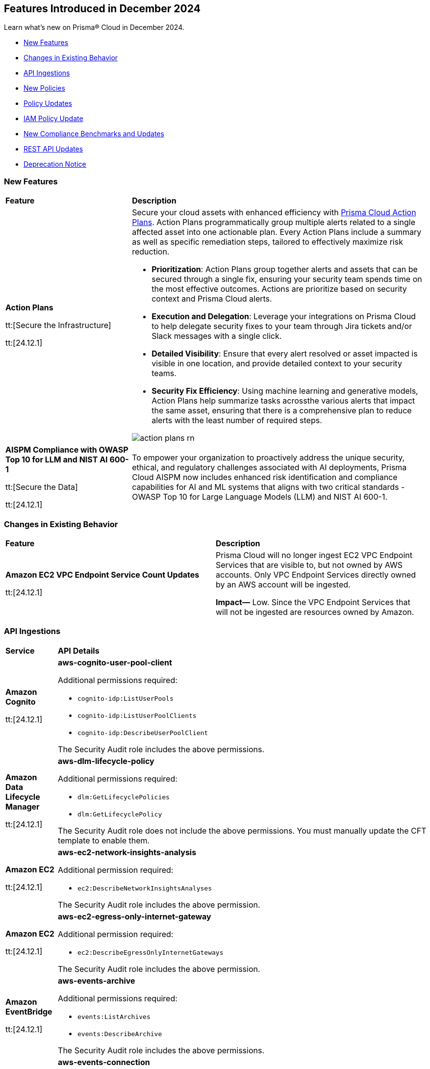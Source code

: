 == Features Introduced in December 2024

Learn what's new on Prisma® Cloud in December 2024.

//* <<announcement>>
* <<new-features>>
//* <<terraform-template-updates>>
* <<changes-in-existing-behavior>>
* <<api-ingestions>>
* <<new-policies>>
* <<policy-updates>>
* <<iam-policy-update>>
* <<new-compliance-benchmarks-and-updates>>
* <<rest-api-updates>>
* <<deprecation-notice>>
//* <<end-of-sale>>


[#new-features]
=== New Features

[cols="30%a,70%a"]
|===
|*Feature*
|*Description*

|*Action Plans*

tt:[Secure the Infrastructure]

tt:[24.12.1]
//RLP-153672

|Secure your cloud assets with enhanced efficiency with https://docs.prismacloud.io/en/enterprise-edition/content-collections/administration/action-plans[Prisma Cloud Action Plans]. Action Plans programmatically group multiple alerts related to a single affected asset into one actionable plan. Every Action Plans include a summary as well as specific remediation steps, tailored to effectively maximize risk reduction. 

* *Prioritization*: Action Plans group together alerts and assets that can be secured through a single fix, ensuring your security team spends time on the most effective outcomes. Actions are prioritize based on security context and Prisma Cloud alerts.
* *Execution and Delegation*: Leverage your integrations on Prisma Cloud to help delegate security fixes to your team through Jira tickets and/or Slack messages with a single click.
* *Detailed Visibility*: Ensure that every alert resolved or asset impacted is visible in one location, and provide detailed context to your security teams.
* *Security Fix Efficiency*: Using machine learning and generative models, Action Plans help summarize tasks acrossthe various alerts that impact the same asset, ensuring that there is a comprehensive plan to reduce alerts with the least number of required steps.

image::action-plans-rn.gif[]


|*AISPM Compliance with OWASP Top 10 for LLM and NIST AI 600-1*

tt:[Secure the Data]

tt:[24.12.1]
//RLP-153672

|To empower your organization to proactively address the unique security, ethical, and regulatory challenges associated with AI deployments, Prisma Cloud AISPM now includes enhanced risk identification and compliance capabilities for AI and ML systems that aligns with two critical standards - OWASP Top 10 for Large Language Models (LLM) and NIST AI 600-1.

|===

[#changes-in-existing-behavior]
=== Changes in Existing Behavior

[cols="50%a,50%a"]

|===
|*Feature*
|*Description*

|*Amazon EC2 VPC Endpoint Service Count Updates*

tt:[24.12.1]
//RLP-152289

|Prisma Cloud will no longer ingest EC2 VPC Endpoint Services that are visible to, but not owned by AWS accounts. Only VPC Endpoint Services directly owned by an AWS account will be ingested.

*Impact—* Low. Since the VPC Endpoint Services that will not be ingested are resources owned by Amazon.

|===

[#api-ingestions]
=== API Ingestions


[cols="50%a,50%a"]
|===
|*Service*
|*API Details*

|*Amazon Cognito*

tt:[24.12.1]

//RLP-152575

|*aws-cognito-user-pool-client*

Additional permissions required:

* `cognito-idp:ListUserPools`
* `cognito-idp:ListUserPoolClients`
* `cognito-idp:DescribeUserPoolClient`

The Security Audit role includes the above permissions.

|*Amazon Data Lifecycle Manager*

tt:[24.12.1]

//RLP-152595
|*aws-dlm-lifecycle-policy*

Additional permissions required:

* `dlm:GetLifecyclePolicies`
* `dlm:GetLifecyclePolicy`

The Security Audit role does not include the above permissions. You must manually update the CFT template to enable them.

|*Amazon EC2*

tt:[24.12.1]

//RLP-152556

|*aws-ec2-network-insights-analysis*

Additional permission required:

* `ec2:DescribeNetworkInsightsAnalyses`

The Security Audit role includes the above permission.

|*Amazon EC2*

tt:[24.12.1]

//RLP-152588

|*aws-ec2-egress-only-internet-gateway*

Additional permission required:

* `ec2:DescribeEgressOnlyInternetGateways`

The Security Audit role includes the above permission.


|*Amazon EventBridge*

tt:[24.12.1]

//RLP-152572

|*aws-events-archive*

Additional permissions required:

* `events:ListArchives`
* `events:DescribeArchive`

The Security Audit role includes the above permissions.

|*Amazon EventBridge*

tt:[24.12.1]

//RLP-152593

|*aws-events-connection*

Additional permissions required:

* `events:ListConnections`
* `events:DescribeConnection`

The Security Audit role includes the above permissions.


|*Amazon IVS*

tt:[24.12.1]

//RLP-153175

|*aws-ivs-channel*

Additional permissions required:

* `ivs:ListChannels` 
* `ivs:GetChannel`

The Security Audit role does not include the above permissions. You must manually update the CFT template to enable them.


|*Amazon Lightsail*

tt:[24.12.1]

//RLP-153174

|*aws-lightsail-storage-bucket*

Additional permission required:

* `lightsail:GetBuckets`

The Security Audit role includes the above permission.

|*Amazon Lightsail Disk*

tt:[24.12.1]

//RLP-152570

|*aws-lightsail-disk*

Additional permission required:

* `lightsail:GetDisks`

The Security Audit role includes the above permission.

|*Amazon MemoryDB*

tt:[24.12.1]

//RLP-153172
|*aws-memorydb-subnet-group*

Additional permissions required:

* `memorydb:DescribeSubnetGroups`
* `memorydb:ListTags`

The Security Audit role does not include the above permissions. You must manually update the CFT template to enable them.

|*Amazon MemoryDB*

tt:[24.12.1]

//RLP-153171
|*aws-memorydb-snapshot*

Additional permissions required:

* `memorydb:DescribeSnapshots`
* `memorydb:ListTags`

The Security Audit role does not include the above permissions. You must manually update the CFT template to enable them.

|*AWS Application Migration Service*

tt:[24.12.1]

//RLP-152978
|*aws-mgn-source-server*

Additional permission required:

* `mgn:DescribeSourceServers`

The Security Audit role does not include the above permission. You must manually update the CFT template to enable it.

|*AWS Fault Injection Service*

tt:[24.12.1]

//RLP-149977

|*aws-fis-experiment-template*

Additional permissions required:

* `fis:ListExperimentTemplates`
* `fis:GetExperimentTemplate`

The Security Audit role does not include the above permissions. You must manually update the CFT template to enable them.


|*AWS Network Manager*

tt:[24.12.1]

//RLP-153173

|*aws-network-manager-global-network-site*

Additional permissions required:

* `networkmanager:DescribeGlobalNetworks`
* `networkmanager:GetSites`

The Security Audit role only includes `networkmanager:DescribeGlobalNetworks` permission.

You must manually include `networkmanager:GetSites` permission in the CFT template to enable it.

|*Amazon Recycle Bin*

tt:[24.12.1]

//RLP-153169

|*aws-recycle-bin-ebs-snapshot-rule*

Additional permissions required:

* `rbin:ListRules`
* `rbin:GetRule`
* `rbin:ListTagsForResource`

The Security Audit role does not include the above permissions. You must manually update the CFT template to enable them.


|*Amazon SageMaker*

tt:[24.12.1]

//RLP-152567

|*aws-sagemaker-notebook-instance-lifecycle-config*

Additional permissions required:

* `sagemaker:ListNotebookInstanceLifecycleConfigs`
* `sagemaker:DescribeNotebookInstanceLifecycleConfig`

The Security Audit role includes the above permissions.

|*Amazon S3*

tt:[24.12.1]

//RLP-152559

|*aws-s3-multi-region-access-point*

Additional permission required:

* `s3:ListMultiRegionAccessPoints`

The Security Audit role includes the above permission.

|*Amazon Transcribe*

tt:[24.12.1]

//RLP-152594

|*aws-transcribe-transcription-job*

Additional permissions required:

* `transcribe:ListTranscriptionJobs`
* `transcribe:GetTranscriptionJob`

The Security Audit role only includes `transcribe:ListTranscriptionJobs` permission.

You must manually include `transcribe:GetTranscriptionJob` permission in the CFT template to enable it.


|*Azure Active Directory*

tt:[24.12.1]

//RLP-152710

|*azure-active-directory-role-assignment-schedules*

Additional permission required:

* `RoleAssignmentSchedule.Read.Directory`

The Reader role includes the above permission.


|*Azure Application Insights*

tt:[24.12.1]

//RLP-152944

|*azure-application-insights-workbooks*

Additional permission required:

* `Microsoft.Insights/Workbooks/Read`

The Reader role includes the above permission.

|*Azure API Management*

tt:[24.12.1]

//RLP-152712

|*azure-api-management-service-subscriptions*

Additional permissions required:

* `Microsoft.ApiManagement/service/read` 
* `Microsoft.ApiManagement/service/subscriptions/read`

The Reader role includes the above permissions.

|*Azure App Service*

tt:[24.12.1]

//RLP-152983

|*azure-app-service-connections*

Additional permissions required:

* `Microsoft.Web/connections/Read`
* `Microsoft.Resources/subscriptions/resourceGroups/read`

The Reader role includes the above permissions.


|*Azure Automation Accounts*

tt:[24.12.1]

//RLP-152714

|*azure-automation-account-hybrid-runbook-workers*

Additional permissions required:

* `Microsoft.Automation/automationAccounts/read` 
* `Microsoft.Automation/automationAccounts/hybridRunbookWorkerGroups/hybridRunbookWorkers/read`

The Reader role includes the above permissions.


|*Azure Compute*

tt:[24.12.1]

//RLP-152979

|*azure-compute-restore-point-collections*

Additional permission required:

* `Microsoft.Compute/restorePointCollections/read`

The Reader role includes the above permission.

|*Azure Compute*

tt:[24.12.1]

//RLP-152976

|*azure-compute-proximity-placement-groups*

Additional permission required:

* `Microsoft.Compute/proximityPlacementGroups/read`

The Reader role includes the above permission.

|*Azure Machine Learning*

tt:[24.12.1]

//RLP-152705

|*azure-machine-learning-workspace-diagnostic-settings*

Additional permissions required:

* `Microsoft.MachineLearningServices/workspaces/read`
* `Microsoft.Insights/DiagnosticSettings/Read`

The Reader role includes the above permissions.


|*Azure Virtual WAN*

tt:[24.12.1]

//RLP-152956

|*azure-virtual-wan-virtual-hubs*

Additional permission required:

* `Microsoft.Network/virtualHubs/read`

The Reader role includes the above permission.


|*Google App Engine*

tt:[24.12.1]

//RLP-152631

|*gcloud-app-engine-service-version*

Additional permissions required:

* `appengine.services.list`
* `appengine.versions.list`

The Viewer role includes the above permissions.

|*Google App Engine*

tt:[24.12.1]

//RLP-152630

|*gcloud-app-engine-service*

Additional permission required:

* `appengine.services.list`

The Viewer role includes the above permission.


|*Google App Engine*

tt:[24.12.1]

//RLP-152628

|*gcloud-app-engine-domain-mapping*

Additional permission required:

* `appengine.applications.get`

The Viewer role includes the above permission.

|*Google Bigquery Data Policy*

tt:[24.12.1]

//RLP-152706

|*gcloud-bigquery-data-policy*

Additional permissions required:

* `bigquery.dataPolicies.list`
* `bigquery.dataPolicies.getIamPolicy`

The Viewer role includes the above permissions.


|*Google Integration Connectors*

tt:[24.12.1]

//RLP-152611

|*gcloud-integration-connectors-endpoint-attachment*

Additional permission required:

* `connectors.endpointAttachments.list`

The Viewer role includes the above permission.

|*Google Integration Connectors*

tt:[24.12.1]

//RLP-151553

|*gcloud-integration-connectors-custom-connector-version*

Additional permissions required:

* `connectors.customConnectors.list`
* `connectors.customConnectorVersions.list`

The Viewer role includes the above permissions.

|*Google Integration Connectors*

tt:[24.12.1]

//RLP-151552

|*gcloud-integration-connectors-custom-connector*

Additional permission required:

* `connectors.customConnectors.list`

The Viewer role includes the above permission.

|*OCI Vaults*

tt:[24.12.1]

//RLP-149812

|*oci-vault-secret-versions*

Additional permissions required:

* `SECRET_INSPECT`
* `SECRET_VERSION_INSPECT`

The Reader role includes the above permissions.

|===

[#new-policies]
=== New Policies

[cols="40%a,60%a"]
|===
|*Policies*
|*Description*

|*Alibaba Cloud VPC flow log not enabled*

tt:[24.12.1]
//RLP-153196

|This policy identifies Virtual Private Clouds (VPCs) where flow logs are not enabled.

VPC flow logs capture information about the traffic entering and exiting network interfaces in the VPC. Without VPC flow logs, there is limited visibility into network traffic, making it challenging to detect and investigate suspicious activities, potential data breaches, or security policy violations. Enabling VPC flow logs enhances network monitoring, improves threat detection, and supports compliance requirements.

As a security best practice, it is recommended to enable VPC flow logs.

*Policy Severity—* Informational

*Policy Type—* Config

*RQL—* 
----
config from cloud.resource where cloud.type = 'alibaba_cloud' and api.name = 'alibaba-cloud-vpc' AND json.rule = vpcFlowLogs[*].flowLogId does not exist and status equal ignore case Available
----

|*Alibaba Cloud OSS bucket logging not enabled*

tt:[24.12.1]
//RLP-153239

|This policy identifies Alibaba Cloud Object Storage Service (OSS) buckets that do not have logging enabled.

Enabling logging for OSS buckets helps capture access and operation events, which are critical for security monitoring, troubleshooting, and auditing. Without logging, you lack visibility into who accesses and interacts with your bucket, potentially missing unauthorized access or suspicious behaviour.

As a security best practice, it is recommended to enable logging for OSS buckets.

*Policy Severity—* Informational

*Policy Type—* Config

*RQL—* 
----
config from cloud.resource where cloud.type = 'alibaba_cloud' and api.name = 'alibaba-cloud-oss-bucket-info' AND json.rule = bucket.logging.targetBucket does not exist
----

|*AWS ECR private repository with cross-account access*

tt:[24.12.1]
//RLP-153409

|This policy identifies AWS ECR private repository that are configured with cross-account access. 

An ECR repository is a storage location within Amazon Elastic Container Registry (ECR) where Docker container images are stored and managed. Granting cross-account access to an ECR repository risks unauthorized access and data exposure, requiring strict policy controls and monitoring.

It is recommended to implement strict access controls and allow only trusted entities to access to an ECR repository to mitigate security risks.

*Policy Severity—* Low

*Policy Type—* Config

*RQL—* 
----
config from cloud.resource where cloud.type = 'aws' AND api.name = 'aws-ecr-get-repository-policy' AND json.rule = policy.Statement[?any(Effect equals Allow and (Principal.AWS does not equal * and Principal does not equal * and Principal.AWS contains arn and Principal.AWS does not contain $.registryId))] exists
----

|*AWS CloudWatch Log groups not encrypted by Customer Managed Key (CMK)*

tt:[24.12.1]
//RLP-153310

|This policy identifies AWS CloudWatch Log groups that are encrypted using the default KMS key instead of CMK (Customer Managed Key) or using a CMK that is disabled.

A CloudWatch Log Group is a collection of log streams that share the same retention, monitoring, and access control settings. Encrypting with a Customer Managed Key (CMK) provides additional control over key rotation, management, and access policies compared to the default encryption.

As a security best practice, using CMK to encrypt your CloudWatch Log Groups is advisable as it gives you full control over the encrypted data.

*Policy Severity—* Low

*Policy Type—* Config

*RQL—* 
----
config from cloud.resource where api.name = 'aws-cloudwatch-log-group' as X; config from cloud.resource where api.name = 'aws-kms-get-key-rotation-status' AND json.rule = keyMetadata.keyManager does not equal CUSTOMER or (keyMetadata.keyManager equals CUSTOMER and keyMetadata.keyState equals Disabled) as Y; filter '($.X.kmsKeyId does not exist ) or ($.X.kmsKeyId exists and $.X.kmsKeyId equals $.Y.keyMetadata.arn)'; show X;
----

|*AWS MSK cluster public access is enabled*

tt:[24.12.1]
//RLP-153260

|This policy identifies the Amazon Managed Streaming for Apache Kafka (Amazon MSK) Cluster is configured with public access enabled.

Amazon MSK gives you the option to turn on public access to the brokers of MSK clusters. When the AWS MSK Cluster is public there could be posibility that the data can be exposed publicly.

It is recommended to disable the public access on the AWS MSK cluster to prevent unathourized access and complaince requirements.

*Policy Severity—* Low

*Policy Type—* Config

*RQL—* 
----
config from cloud.resource where cloud.type = 'aws' AND api.name = 'aws-msk-cluster' AND json.rule = brokerNodeGroupInfo.connectivityInfo.publicAccess.type does not equal "DISABLED"
----

|*AWS FSX Windows filesystem is not configured with file access auditing*

tt:[24.12.1]
//RLP-153253

|This policy identifies the AWS FSX Windows filesystem not configured FileAccessAuditLogLevel and FileShareAccessAuditLogLevel.

Amazon FSx for Windows File Server supports auditing of end-user access to files, folders, and file shares. FileAccessAuditLogLevel and FileShareAccessAuditLogLevel Both settings can be configured to log successful events, failed events, both, or neither, depending on your auditing requirements. Not configuring these audit logs can lead to undetected unauthorized access and non-compliance with security regulations.

It is recommended to configure both log access to files and folders and access to file shares according to your business requirements to ensure comprehensive logging, providing visibility, accountability, and compliance, and enabling effective monitoring and incident response capabilities.

*Policy Severity—* Informational

*Policy Type—* Config

*RQL—* 
----
config from cloud.resource where api.name = 'aws-fsx-file-system' AND json.rule = FileSystemType equals "WINDOWS" and ( WindowsConfiguration.AuditLogConfiguration.FileAccessAuditLogLevel equals "DISABLED" AND  WindowsConfiguration.AuditLogConfiguration.FileShareAccessAuditLogLevel equals "DISABLED") 
----

|*AWS EMR cluster is not enabled with termination protection*

tt:[24.12.1]
//RLP-153170

|This policy identifies the AWS EMR Cluster that is not enabled with termination protection.

Termination protection protects your clusters from accidental termination, When termination protection is enabled, any attempt to terminate the cluster through the AWS Management Console, CLI, or API will be blocked unless the protection is explicitly disabled first. Termination protection useful for long-running or critical clusters where accidental termination could result in data loss or significant downtime.

It recommended to enable Termination protection on AWS EMR clusters from accidental termination.

*Policy Severity—* Informational

*Policy Type—* Config

*RQL—* 
----
config from cloud.resource where cloud.type = 'aws' AND api.name = 'aws-emr-describe-cluster' AND json.rule = status.state does not contain TERMINATING and terminationProtected is false
----

|*AWS Lightsail Instance does not restrict traffic on admin ports*

tt:[24.12.1]
//RLP-152878

|This policy identifies the AWS Lightsail instance having network rule with unrestricted access ("0.0.0.0/0" or "::/0") on port 22 or 3389.

The firewall in Amazon Lightsail manages inbound traffic permitted to connect to your instance via its public IP address, controlling access to specific IPs and ports. Leaving administrative ports open to unrestricted access increases the risk of unauthorized access, such as brute-force attacks, which can compromise the instance and expose sensitive data.

It is recommended to *limit* access to specific IP addresses in the firewall rules to reduce unauthorized access attempts.

*Policy Severity—* Low

*Policy Type—* Config

*RQL—* 
----
config from cloud.resource where api.name = 'aws-lightsail-instance' AND json.rule = state.name contains "running" and networking.ports[?any( accessDirection equals inbound and (cidrs contains "0.0.0.0/0" or ipv6Cidrs contains "::/0") and (((toPort == 22 or fromPort == 22) or (toPort > 22 and fromPort < 22)) or ((toPort == 3389 or fromPort == 3389) or (toPort > 3389 and fromPort < 3389))))] exists
----

|*AWS Security Group allows all ingress traffic on CIFS port (445)*

tt:[24.12.1]
//RLP-152814

|This policy identifies Security groups that allow all traffic on port 445 used by Common Internet File System (CIFS).

Common Internet File System (CIFS) is a network file-sharing protocol that allows systems to share files over a network. unrestricted CIFS access can expose your data to unauthorized users, leading to potential security risks.

It is recommended to restrict CIFS port 445 access to only trusted networks to prevent unauthorized access and data breaches.

*Policy Severity—* Informational

*Policy Type—* Config

*RQL—* 
----
config from cloud.resource where cloud.type = 'aws' AND api.name= 'aws-ec2-describe-security-groups' AND json.rule = isShared is false and (ipPermissions[?any((ipRanges[*] contains 0.0.0.0/0 or ipv6Ranges[*].cidrIpv6 contains ::/0) and ((toPort == 445 or fromPort == 445) or (toPort > 445 and fromPort < 445)))] exists)
----

|*AWS Route53 Domain transfer lock is not enabled*

tt:[24.12.1]
//RLP-152812

|This policy identifies the AWS Route53 domain which is not enabled with transfer lock.

Route 53 Domain Transfer Lock is a security feature that prevents unauthorised domain transfers by locking the domain at the registrar level. The feature sets the "clientTransferProhibited" flag, which is a registry setting enabled by the registrar to force all transfer requests to be rejected automatically. If Route 53 Domain Transfer Lock is disabled, your domain is vulnerable to unauthorized transfers, which can lead to service disruptions, data breaches, reputational damage, and financial loss.

It is recommended to enable Route 53 Domain Transfer Lock to prevent unauthorized domain transfers and protect your domain from potential security threats and disruptions.

*Policy Severity—* Low

*Policy Type—* Config

*RQL—* 
----
config from cloud.resource where cloud.type = 'aws' AND api.name = 'aws-route53-domain' AND json.rule = statusList[*] does not contain "clientTransferProhibited"
----

|*Azure Microsoft Entra ID account lockout threshold greater than 10*

tt:[24.12.1]
//RLP-152708

|This policy identifies if the account lockout threshold for Microsoft Entra ID (formerly Azure AD) accounts is configured to allow more than 10 failed login attempts before the account is locked out.

A high lockout threshold (greater than 10) increases the risk of brute-force or password spray attacks, where attackers can attempt multiple passwords over time without triggering account lockouts, leaving accounts vulnerable to unauthorized access. Setting the lockout threshold to a reasonable value (e.g., less than or equal to 10) balances usability and security by limiting the number of login attempts before an account is locked, reducing exposure to attacks while preventing frequent unnecessary lockouts for legitimate users.

As a security best practice, it is recommended to configure the account lockout threshold to less than or equal to 10.

*Policy Severity—* High

*Policy Type—* Config

*RQL—* 
----
config from cloud.resource where cloud.type = 'azure' and api.name = 'azure-active-directory-group-settings' and json.rule = values[?any( name equals LockoutThreshold and (value greater than 10 or value does not exist))] exists
----

|*Azure Microsoft Entra ID account lockout duration less than 60 seconds*

tt:[24.12.1]
//RLP-152755

|This policy identifies if the account lockout duration for Microsoft Entra ID (formerly Azure AD) accounts is configured to be less than 60 seconds. The lockout duration determines how long the account remains locked after exceeding the lockout threshold.

A lockout duration of less than 60 seconds increases the risk of brute-force or password spray attacks. Malicious actors can exploit a short lockout period to attempt multiple logins more frequently, increasing the likelihood of gaining unauthorized access. Configuring the lockout duration to be at least 60 seconds helps reduce the frequency of repeated login attempts during a brute-force attack, improving protection against such attacks while ensuring a reasonable delay for legitimate users after exceeding the threshold.

As a security best practice, it is recommended to configure the account lockout duration to greater than or equal to 60 seconds.

*Policy Severity—* High

*Policy Type—* Config

*RQL—* 
----
config from cloud.resource where cloud.type = 'azure' and api.name = 'azure-active-directory-group-settings' and json.rule = values[?any(name equals LockoutDurationInSeconds and (value less than 60 or value does not exist))] exists
----

|*Azure disk data access authentication mode not enabled*

tt:[24.12.1]
//RLP-152757

|This policy identifies if the Data Access Authentication Mode for Azure disks is disabled. This mode is crucial for controlling how users upload or export Virtual Machine Disks by requiring an Azure Entra ID role to authorize such operations.

Without enabling this mode, users can create SAS tokens to export disks without stringent identity-based restrictions. This increases the risk of unauthorized disk access or data exposure, especially in environments handling sensitive data. Enabling the Data Access Authentication Mode ensures that only users with the appropriate Data Operator for Managed Disk role in Azure Entra ID can export or manage disks. This enhances data security by preventing unauthorized disk exports and restricting access to secure download URLs.

As a security best practice, it is recommended to enable data access authentication mode for Azure disks.

*Policy Severity—* Medium

*Policy Type—* Config

*RQL—* 
----
config from cloud.resource where cloud.type = 'azure' and api.name = 'azure-disk-list' AND json.rule = dataAccessAuthMode does not equal ignore case AzureActiveDirectory and managedBy contains virtualMachines and provisioningState equal ignore case Succeeded
----

|*Azure App Service basic authentication enabled*

tt:[24.12.1]
//RLP-152759

|This policy identifies Azure App Services which have basic authentication enabled.

Basic Authentication allows local identity management for App Services without using a centralized identity provider like Azure Entra ID, posing a security risk by creating isolated identity systems that lack centralized control and are vulnerable to credential compromise and unauthorized access. Disabling Basic Authentication and integrating with a centralized solution like Azure Entra ID enhances security with stronger authentication, improved access management, and reduced attack risks.

As a security best practice, it is recommended to disable basic authentication for Azure App Services.

*Policy Severity—* Medium

*Policy Type—* Config

*RQL—* 
----
config from cloud.resource where api.name = 'azure-app-service-basic-publishing-credentials-policies' AND json.rule = properties.allow is true as X; config from cloud.resource where api.name = 'azure-app-service' AND json.rule = properties.state equal ignore case Running as Y; filter '$.X.id contains $.Y.id'; show Y;
----

|*GCP Cloud Run function is using default service account with editor role*

tt:[24.12.1]
//RLP-152780

|This policy identifies GCP Cloud Run functions that are using the default service account with the editor role.

GCP Compute Engine Default service account is automatically created upon enabling the Compute Engine API. This service account is granted the IAM basic Editor role by default, unless explicitly disabled. Assigning default service account with the editor role to cloud run functions could lead to privilege escalation. Granting minimal access rights helps in promoting a better security posture.

*Policy Severity—* Medium

*Policy Type—* Config

*RQL—* 
----
config from cloud.resource where cloud.type = 'gcp' and api.name = 'gcloud-projects-get-iam-user' AND json.rule = user contains "compute@developer.gserviceaccount.com" and roles[*] contains "roles/editor" as X; config from cloud.resource where api.name = 'gcloud-cloud-function-v2' AND json.rule = status equals ACTIVE and serviceConfig.serviceAccountEmail contains "compute@developer.gserviceaccount.com" as Y; filter ' $.X.user equals $.Y.serviceConfig.serviceAccountEmail '; show Y; 
----

|*GCP Spanner Databases not encrypted with CMEK*

tt:[24.12.1]
//RLP-152783

|This policy identifies GCP Spanner databases that are not encrypted with a Customer-Managed Encryption Key (CMEK).

Google Cloud Spanner is a scalable, globally distributed, and strongly consistent database service. By using CMEK with Spanner, you retain complete control over the encryption keys protecting your sensitive data, ensuring that only authorized users with access to these keys can decrypt and access the information. Without CMEK, data is encrypted with Google-managed keys, which may not provide the level of control required for handling sensitive data in certain industries.

It is recommended to encrypt Spanner database data using a Customer-Managed Encryption Key (CMEK).

*Policy Severity—* Low

*Policy Type—* Config

*RQL—* 
----
config from cloud.resource where cloud.type = 'gcp' AND api.name = 'gcloud-cloud-spanner-database' AND json.rule = state equal ignore case ready and encryptionConfig.kmsKeyNames does not exist
----

|*GCP Spanner Database drop protection disabled*

tt:[24.12.1]
//RLP-152786

|This policy identifies GCP Spanner Databases with drop protection disabled.

Google Cloud Spanner is a scalable, globally distributed, and strongly consistent database service. The Spanner database drop protection feature prevents accidental deletion of databases and configurations. Without drop protection enabled, a user error or malicious action could lead to irreversible data loss and service disruption for all applications relying on that Spanner instance.

It is recommended to enable drop protection on spanner database to prevent from accidental deletion.

*Policy Severity—* Informational

*Policy Type—* Config

*RQL—* 
----
config from cloud.resource where cloud.type = 'gcp' and api.name = 'gcloud-cloud-spanner-database' AND json.rule = state equal ignore case ready and enableDropProtection does not exist
----

|*GCP SQL Instance not encrypted with CMEK*

tt:[24.12.1]
//RLP-152787

|This policy identifies GCP SQL Instances that are not encrypted with Customer Managed Encryption Keys (CMEK).

Using CMEK for SQL Instances provides greater control over data at rest encryption by allowing key rotation and revocation, which enhances security and helps meet compliance requirements. Encrypting SQL Instances with CMEK ensures better data privacy management.

It is recommended to use CMEK for SQL Instance encryption.

*Policy Severity—* Low

*Policy Type—* Config

*RQL—* 
----
config from cloud.resource where cloud.type = 'gcp' and api.name = 'gcloud-sql-instances-list' AND json.rule = state equals "RUNNABLE" and diskEncryptionConfiguration.kmsKeyName does not exist 
----

|*GCP Vertex AI Workbench Instance has Secure Boot disabled*

tt:[24.12.1]
//RLP-152825

|This policy identifies GCP Vertex AI Workbench instances with Secure Boot disabled.

Secure Boot is a security feature that ensures only trusted, digitally signed software runs during the boot process, protecting against advanced threats such as rootkits and bootkits. By verifying the integrity of the bootloader and operating system, Secure Boot prevents unauthorized software from compromising the system at startup. Without Secure Boot, instances are vulnerable to persistent malware and unauthorized code that could compromise the system deeply.

It is recommended to enable Secure Boot for Vertex AI Workbench instances.

*Policy Severity—* Low

*Policy Type—* Config

*RQL—* 
----
config from cloud.resource where cloud.type = 'gcp' AND api.name = 'gcloud-vertex-ai-workbench-instance' AND json.rule = state equals "ACTIVE" AND shieldedInstanceConfig.enableSecureBoot is false
----

|*GCP Vertex AI Workbench Instance JupyterLab interface access mode set to single user*

tt:[24.12.1]
//RLP-153015

|This policy identifies GCP Vertex AI Workbench Instances with JupyterLab interface access mode set to single user.

Vertex AI Workbench Instance can be accessed using the web-based JupyterLab interface. Access mode controls the control access to this interface. Allowing access to only a single user could limit collaboration, increase chances of credential sharing, and hinder security audits and reviews of the resource.

It is recommended to avoid single user access and make use of the service account access mode for workbench instances.

*Policy Severity—* Informational

*Policy Type—* Config

*RQL—* 
----
config from cloud.resource where cloud.type = 'gcp' AND api.name = 'gcloud-vertex-ai-workbench-instance' AND json.rule = state equals "ACTIVE" and ( gceSetup.metadata.proxy-mode equals "mail" or gceSetup.metadata.proxy-user-mail exists ) 
----

|*GCP Vertex AI Workbench Instance auto-upgrade is disabled*

tt:[24.12.1]
//RLP-153017

|This policy identifies GCP Vertex AI Workbench Instances that have auto-upgrade disabled.

Auto-upgrading Google Cloud Vertex environments ensures timely security updates, bug fixes, and compatibility with APIs and libraries. It reduces security risks associated with outdated software, enhances stability, and enables access to new features and optimizations.

It is recommended to enable auto-upgrade to minimize maintenance overhead and mitigate security risks.

*Policy Severity—* Low

*Policy Type—* Config

*RQL—* 
----
config from cloud.resource where cloud.type = 'gcp' AND api.name = 'gcloud-vertex-ai-workbench-instance' AND json.rule = state equals "ACTIVE" and gceSetup.metadata.notebook-upgrade-schedule does not exist
----

|*GCP SQL database instance deletion protection is disabled*

tt:[24.12.1]
//RLP-153019

|This policy identifies GCP SQL database instances that have deletion protection disabled.

Enabling instance deletion protection on GCP SQL databases is crucial for preventing accidental data loss, especially in production environments where an unintended deletion could disrupt services and impact business continuity. Deletion protection adds an extra safeguard, requiring intentional action to disable the setting before deletion, helping teams avoid costly downtime and ensuring the availability of essential data.

It is recommended to enable deletion protection on GCP SQL database instances to prevent accidental deletion.

*Policy Severity—* Informational

*Policy Type—* Config

*RQL—* 
----
config from cloud.resource where cloud.type = 'gcp' AND api.name = 'gcloud-sql-instances-list' AND json.rule = state equals "RUNNABLE" and deletionProtectionEnabled is false
----

|*GCP Secrets Manager secret not encrypted with CMEK*

tt:[24.12.1]
//RLP-153294

|This policy identifies GCP Secrets Manager secrets that are not encrypted with a Customer-Managed Encryption Key (CMEK).

GCP Secret Manager securely stores and controls access to API keys, passwords, certificates, and other sensitive data. By using CMEK with secrets, you retain complete control over the encryption keys protecting your sensitive data, ensuring that only authorized users with access to these keys can decrypt and access the information. Without CMEK, data is encrypted with Google-managed keys, which may not provide the level of control required for handling sensitive data in certain industries.

It is recommended to encrypt Secrets Manager secrets using a Customer-Managed Encryption Key (CMEK).

*Policy Severity—* Low

*Policy Type—* Config

*RQL—* 
----
config from cloud.resource where cloud.type = 'gcp' AND api.name = 'gcloud-secretsmanager-secret' AND json.rule = replication.userManaged.replicas[*].customerManagedEncryption.kmsKeyName does not exist and replication.automatic.customerManagedEncryption.kmsKeyName does not exist
----

|*GCP Secrets Manager secret not encrypted with CMEK*

tt:[24.12.1]
//RLP-153294

|This policy identifies GCP Secrets Manager secrets that are not encrypted with a Customer-Managed Encryption Key (CMEK).

GCP Secret Manager securely stores and controls access to API keys, passwords, certificates, and other sensitive data. By using CMEK with secrets, you retain complete control over the encryption keys protecting your sensitive data, ensuring that only authorized users with access to these keys can decrypt and access the information. Without CMEK, data is encrypted with Google-managed keys, which may not provide the level of control required for handling sensitive data in certain industries.

It is recommended to encrypt Secrets Manager secrets using a Customer-Managed Encryption Key (CMEK).

*Policy Severity—* Low

*Policy Type—* Config

*RQL—* 
----
config from cloud.resource where cloud.type = 'gcp' AND api.name = 'gcloud-secretsmanager-secret' AND json.rule = replication.userManaged.replicas[*].customerManagedEncryption.kmsKeyName does not exist and replication.automatic.customerManagedEncryption.kmsKeyName does not exist
----

|===


[#policy-updates]
=== Policy Updates

[cols="35%a,65%a"]
|===
|*Policy Updates*
|*Description*

2+|*Policy Updates—RQL*

|*AWS EMR cluster is not enabled with local disk encryption*
//RLP-151949

tt:[24.12.1]

|The policy is updated to exclude different `TERMINATED` states of the EMR cluster while triggering alerts to provide more accurate results.

*Current RQL–* 
----
config from cloud.resource where api.name = 'aws-emr-describe-cluster' as X; config from cloud.resource where api.name = 'aws-emr-security-configuration' as Y; filter '($.X.status.state does not contain TERMINATING) and ($.X.securityConfiguration contains $.Y.name) and ($.Y.EncryptionConfiguration.EnableAtRestEncryption is true) and ($.Y.EncryptionConfiguration.AtRestEncryptionConfiguration.LocalDiskEncryptionConfiguration does not exist)' ; show X;
----

*Updated RQL–*
----
config from cloud.resource where api.name = 'aws-emr-describe-cluster' as X; config from cloud.resource where api.name = 'aws-emr-security-configuration' as Y; filter '($.X.status.state does not contain TERMINATING and $.X.status.state does not contain TERMINATED and $.X.status.state does not contain TERMINATED_WITH_ERRORS) and ($.X.securityConfiguration contains $.Y.name) and ($.Y.EncryptionConfiguration.EnableAtRestEncryption is true) and ($.Y.EncryptionConfiguration.AtRestEncryptionConfiguration.LocalDiskEncryptionConfiguration does not exist)' ; show X;
----

*Policy Type–* Config

*Policy Severity–* Low

*Impact–* Low. Existing alerts where the state of the EMR cluster is `TERMINATED` or `TERMINATED_WITH_ERRORS` will be resolved.


|*AWS EMR cluster is not enabled with local disk encryption using Custom key provider*
//RLP-152866

tt:[24.12.1]

|The policy RQL is updated to exclude different `TERMINATED` states of the EMR cluster  while triggering alerts to provide more accurate results.

*Current RQL–* 
----
config from cloud.resource where api.name = 'aws-emr-describe-cluster' as X; config from cloud.resource where api.name = 'aws-emr-security-configuration' as Y; filter '($.X.status.state does not contain TERMINATING) and ($.X.securityConfiguration equals $.Y.name) and ($.Y.EncryptionConfiguration.AtRestEncryptionConfiguration.LocalDiskEncryptionConfiguration exists and $.Y.EncryptionConfiguration.AtRestEncryptionConfiguration.LocalDiskEncryptionConfiguration.EncryptionKeyProviderType does not equal Custom)' ; show X;
----

*Updated RQL–*
----
config from cloud.resource where api.name = 'aws-emr-describe-cluster' as X; config from cloud.resource where api.name = 'aws-emr-security-configuration' as Y; filter '($.X.status.state does not contain TERMINATING and $.X.status.state does not contain TERMINATED and $.X.status.state does not contain TERMINATED_WITH_ERRORS) and ($.X.securityConfiguration equals $.Y.name) and ($.Y.EncryptionConfiguration.AtRestEncryptionConfiguration.LocalDiskEncryptionConfiguration exists and $.Y.EncryptionConfiguration.AtRestEncryptionConfiguration.LocalDiskEncryptionConfiguration.EncryptionKeyProviderType does not equal Custom)'; show X;
----

*Policy Type–* Config

*Policy Severity–* Low

*Impact–* Low. Existing alerts where the state of the EMR cluster is `TERMINATED` or `TERMINATED_WITH_ERRORS` will be resolved.


|*GCP PostgreSQL instance database flag log_hostname is not set to off*
//RLP-153056

tt:[24.12.1]

|The policy RQL is updated to not generate false positive alerts in case the `log_hostname` is not set by default.

*Current RQL–* 
----
config from cloud.resource where cloud.type = 'gcp' AND api.name = 'gcloud-sql-instances-list' AND json.rule = "state equals RUNNABLE and databaseVersion contains POSTGRES and (settings.databaseFlags[*].name does not contain log_hostname or settings.databaseFlags[?any(name contains log_hostname and value contains on)] exists)"  
----

*Updated RQL–*
----
config from cloud.resource where cloud.type = 'gcp' AND api.name = 'gcloud-sql-instances-list' AND json.rule = "state equals RUNNABLE and databaseVersion contains POSTGRES and settings.databaseFlags[?any(name contains log_hostname and value contains on)] exists" 
----

*Policy Type–* Config

*Policy Severity–* Informational

*Impact–* Low. Existing alerts where the `log_hostname` flag is not set will be resolved.

|*GCP GKE unsupported node version*
//RLP-152864

tt:[24.12.1]

|The policy RQL is updated to provide accurate results.

*Current RQL–* 
----
config from cloud.resource where cloud.type = 'gcp' AND api.name = 'gcloud-container-describe-clusters' AND json.rule = NOT ( currentNodeVersion starts with "1.27." or currentNodeVersion starts with "1.28." or currentNodeVersion starts with "1.29." or currentNodeVersion starts with "1.30."  or currentNodeVersion starts with "1.31.") 
----

*Updated RQL–*
----
config from cloud.resource where cloud.type = 'gcp' AND api.name = 'gcloud-container-describe-clusters' AND json.rule = isNodeVersionSupported exists AND isNodeVersionSupported does not equal "true"
----

*Policy Type–* Config

*Policy Severity–* Medium

*Impact–* Medium. New alerts may be triggered when the GKE version is not supported since the policy RQL is updated to check for the complete version.

|*GCP GKE unsupported Master node version*
//RLP-151935

tt:[24.12.1]

|The policy RQL is updated to provide accurate results.

*Current RQL–* 
----
config from cloud.resource where cloud.type = 'gcp' AND api.name = 'gcloud-container-describe-clusters' AND json.rule = NOT ( currentNodeVersion starts with "1.27." or currentNodeVersion starts with "1.28." or currentNodeVersion starts with "1.29." or currentNodeVersion starts with "1.30."  or currentNodeVersion starts with "1.31.")
----

*Updated RQL–*
----
config from cloud.resource where cloud.type = 'gcp' AND api.name = 'gcloud-container-describe-clusters' AND json.rule = isMasterVersionSupported exists AND isMasterVersionSupported does not equal "true"
----

*Policy Type–* Config

*Policy Severity–* Medium

*Impact–* Medium. New alerts may be generated when the GKE version is not supported since the policy RQL is updated to check for the complete version.

|*GCP VM instance with the external IP address*
//RLP-153319

tt:[24.12.1]

|The policy description and recommendation steps are updated to provide better context. The policy RQL is updated to consider public IPv6 addresses assigned to GCP VM instances.

*Current Description–* 

This policy identifies the VM instances with the external IP address associated. To reduce your attack surface, VM instances should not have public/external IP addresses. Instead, instances should be configured behind load balancers, to minimize the instance's exposure to the internet.

NOTE: This policy will not report instances created by GKE because some of them have external IP addresses and cannot be changed by editing the instance settings. Instances created by GKE should be excluded. These instances have names that start with 'gke-' and contains 'default-pool'.

*Updated Description–*

This policy identifies GCP VM instances that are assigned a public IP.

Using a public IP with a GCP VM exposes it directly to the internet, increasing the risk of unauthorized access and attacks. This makes the VM vulnerable to threats such as brute force attempts, DDoS attacks, and other malicious activities. To mitigate these risks, it is safer to use private IPs and secure access methods like VPNs or load balancers.

It is recommended to avoid assigning public IPs to VM instances.


*Current RQL–* 
----
config from cloud.resource where cloud.type = 'gcp' AND api.name = 'gcloud-compute-instances-list' AND json.rule = status equals RUNNING and networkInterfaces[*].accessConfigs exists and (name does not start with gke- and name does not contain default-pool)
----

*Updated RQL–*
----
config from cloud.resource where cloud.type = 'gcp' AND api.name = 'gcloud-compute-instances-list' AND json.rule = name does not start with "gke-" and status equals RUNNING and (networkInterfaces[*].accessConfigs exists or networkInterfaces.ipv6AccessConfigs exists)
----

*Policy Type–* Config

*Policy Severity–* Low

*Impact–* None. New alerts will be generated for the failing resources. This will cover the resources where a public IPv6 address is assigned to a VM.


2+|*Policy Delete*

|*GCP VM instance is assigned with public IP*
//RLP-152838

tt:[24.12.1]

|This policy is deleted and combined with *GCP VM instance with the external IP address* as a single policy.

*Impact–* Low. Existing alerts will be resolved as *POLICY_DELETED*.

|===

[#iam-policy-update]
=== IAM Policy Update
//RLP-153086

The remediation steps for the following IAM policies have been updated in 24.12.1 release. 

* GCP Users and Machine Identities with IAM Metadata Write permissions are unused for 90 days
* GCP Users and Machine Identities with IAM Metadata Read permissions are unused for 90 days
* GCP Users and Machine Identities with IAM Data Write permissions are unused for 90 days
* GCP Users and Machine Identities with IAM Data Read permissions are unused for 90 daysGCP Groups and Service Accounts with IAM Metadata Write permissions are unused for 90 days
* GCP Groups and Service Accounts with IAM Metadata Read permissions are unused for 90 days
* GCP Groups and Service Accounts with IAM Data Write permissions are unused for 90 days
* GCP Groups and Service Accounts with IAM Data Read permissions are unused for 90 daysGCP Administrators with IAM permissions are unused for 90 daysGCP Users and Machine Identities with Administrative Permissions
* GCP Groups and Service Accounts with Administrative Permissions


[#new-compliance-benchmarks-and-updates]
=== New Compliance Benchmarks and Updates
[cols="30%a,70%a"]
|===
|*Compliance Benchmark*
|*Description*

|*PCI DSS v4.0.1*

tt:[24.12.1]
//RLP-153448

|Prisma Cloud now supports the latest version of PCI DSS v4.0.1 compliance framework. This latest revision emphasizes a risk-based approach, incorporating new requirements that address evolving threats such as phishing and e-skimming attacks. Notably, the updated standard mandates stricter multi-factor authentication measures, increased password complexity, and enhanced controls for managing client-side scripts to safeguard against unauthorized modifications.

You can now access this built-in compliance standard and related policies on the *Compliance > Standards* page. Additionally, users can generate reports for immediate viewing or downloading, as well as set up scheduled reports to continuously monitor compliance with the PCI DSS v4.0.1 framework over time.

|*ACSC Information Security Manual (ISM)*

tt:[24.12.1]
//RLP-153446

|Prisma Cloud now supports the latest version (September 2024) of ACSC Information Security Manual (ISM) compliance framework. This framework provides a structured approach for managing compliance risks, ensuring that sensitive information is safeguarded while adapting to changing regulations.

You can now access this built-in compliance standard and related policies on the *Compliance > Standards* page. Additionally, users can generate reports for immediate viewing or downloading, as well as set up scheduled reports to continuously monitor compliance with the ACSC Information Security Manual (ISM) framework over time. 

|tt:[Update] *MLPS 2.0, MLPS 2.0 (Level 2) & MLPS 2.0 (Level 3)*

tt:[24.12.1]
//RLP-153385

|New mappings are added for Multi-Level Protection Scheme 2.0 - MLPS 2.0, MLPS 2.0 (Level 2) & MLPS 2.0 (Level 3) compliance standards for enhanced coverage.

*Impact—* As new mappings are added, compliance score may vary

|===


[#rest-api-updates]
=== REST API Updates

[cols="37%a,63%a"]
|===
|*Change*
|*Description*

|*Alert Evidence Graph*

tt:[24.12.1]
//RLP-137594

|The Alert API https://pan.dev/prisma-cloud/api/cspm/get-alert-evidence-graph/[Alert Evidence Graph] - `GET /alert/v1/{id}/graph` includes two new properties in the `AlertEvidenceGraph` response object:

* `CapabilityNode`
* `PrimaryAssetNode{}`

|*Action Plan Management APIs*

tt:[24.12.1]
//PCAI-6962

|The following new endpoints are available in the Action Plan Management APIs:

* https://pan.dev/prisma-cloud/api/action-plan/list-action-plans/[List Action Plans] - POST /apm/api/v1/action-plan
* https://pan.dev/prisma-cloud/api/action-plan/update-an-action-plan/[Update Action Plan Status or Assignee] - PATCH /apm/api/v1/action-plan/{action-plan-id}/status-assignee
* https://pan.dev/prisma-cloud/api/action-plan/pdate-an-action-plan-feedback/[Update Action Plan Feedback] - PATCH /apm/api/v1/action-plan/{action-plan-id}/feedback
* https://pan.dev/prisma-cloud/api/action-plan/recommendation-summary-action-plan/[Recommendation Summary] - GET /apm/api/v1/action-plan/{action-plan-id}/recommendation-summary
* https://pan.dev/prisma-cloud/api/action-plan/action-plan-related-alerts[List Related Alerts] - GET /apm/api/v1/action-plan/{action-plan-id}/related-alerts
* https://pan.dev/prisma-cloud/api/action-plan/action-plan-impacted-assets/[List Impacted Assets] - GET /apm/api/v1/action-plan/{action-plan-id}/impacted-assets
* https://pan.dev/prisma-cloud/api/action-plan/action-plan-notification-service/[Send Notification] - POST /apm/api/v1/action-plan/{action-plan-id}/notification/ondemand
* https://pan.dev/prisma-cloud/api/action-plan/get-action-plan-names/[List Action Plan Names] - GET /apm/api/v1/action-plan/names
* https://pan.dev/prisma-cloud/api/action-plan/list-action-plans-names/[Suggest Filters] - POST /apm/api/v1/filter/action-plan/suggest
* https://pan.dev/prisma-cloud/api/action-plan/action-plan-business-criticality-assets/[List Filtered Critical Assets] - POST /apm/api/v1/critical-asset
* https://pan.dev/prisma-cloud/api/action-plan/action-plan-set-asset-criticality/[Set Asset Criticality] - POST /apm/api/v1/asset-criticality
* https://pan.dev/prisma-cloud/api/action-plan/action-plan-check-asset-criticality/[Check Asset Criticality] - GET /apm/api/v1/asset-criticality/{asset-id}
|===


[#deprecation-notice]
=== Deprecation Notice

[cols="37%a,63%a"]
|===
|*Change*
|*Description*

|tt:[*End of support for AWS Polly Voices API*]

tt:[24.12.1]
//RLP-150335, RLP-152490
	
|`aws-polly-voices` API is planned for deprecation. Due to this change, Prisma Cloud will no longer ingest metadata for the `aws-polly-voices` API.

In RQL, the key will not be available in the `api.name` attribute auto-completion. 

*Impact*: If you have a saved search based on this API, you must manually delete it. 



|===

